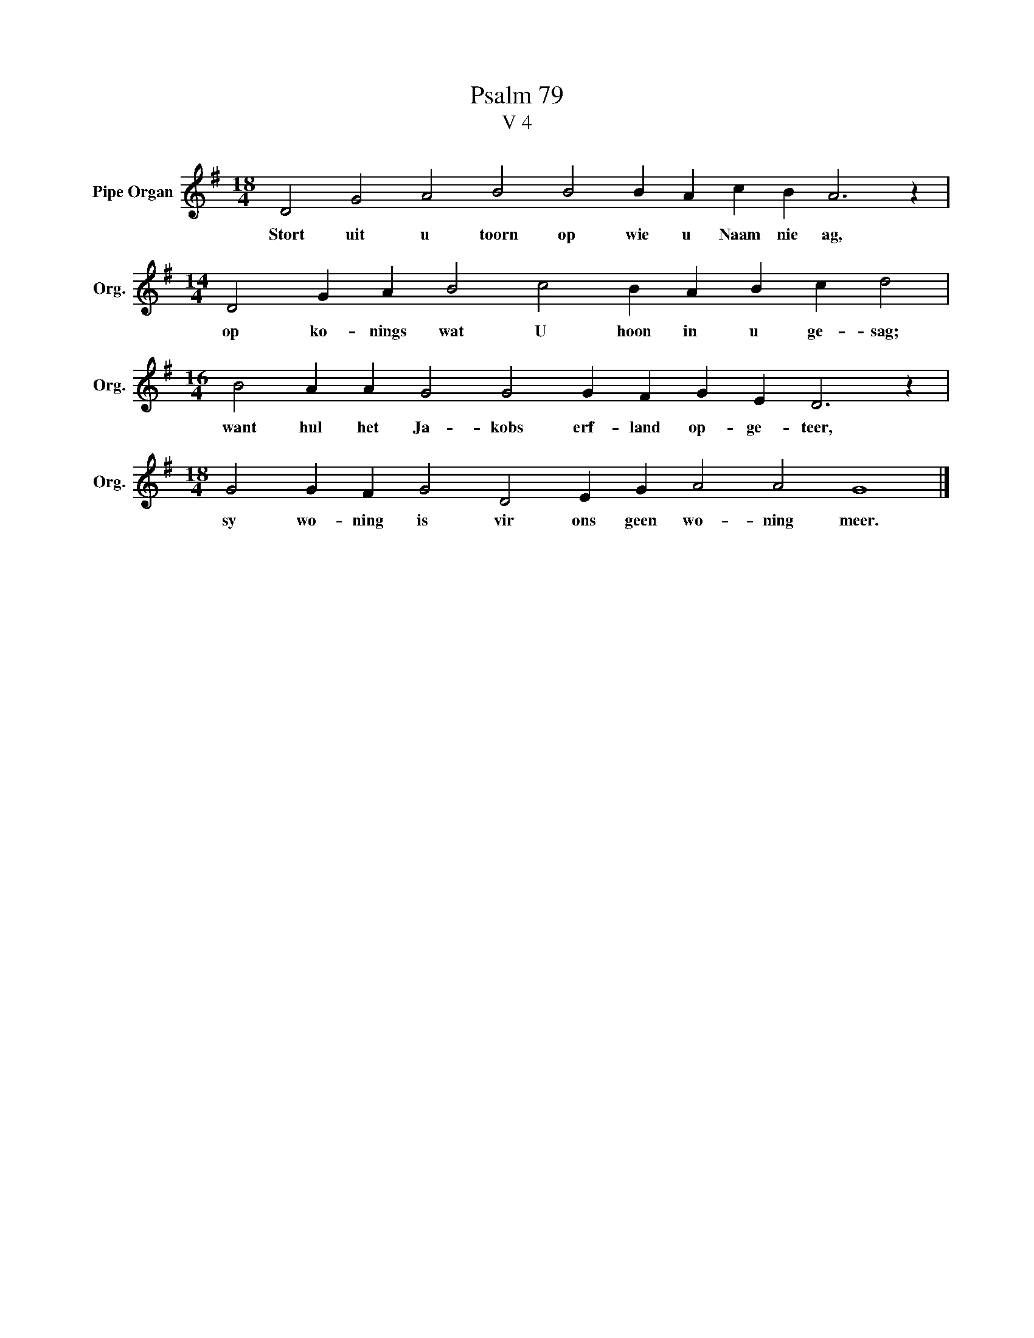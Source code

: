 X:1
T:Psalm 79
T:V 4
L:1/4
M:18/4
I:linebreak $
K:G
V:1 treble nm="Pipe Organ" snm="Org."
V:1
 D2 G2 A2 B2 B2 B A c B A3 z |$[M:14/4] D2 G A B2 c2 B A B c d2 |$ %2
w: Stort uit u toorn op wie u Naam nie ag,|op ko- nings wat U hoon in u ge- sag;|
[M:16/4] B2 A A G2 G2 G F G E D3 z |$[M:18/4] G2 G F G2 D2 E G A2 A2 G4 |] %4
w: want hul het Ja- kobs erf- land op- ge- teer,|sy wo- ning is vir ons geen wo- ning meer.|

